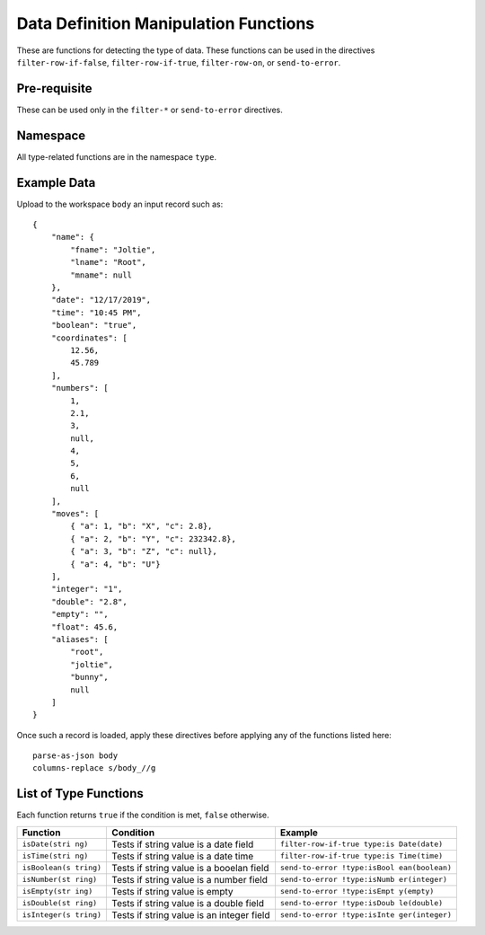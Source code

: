 .. meta::
    :author: Cask Data, Inc.
    :copyright: Copyright © 2014-2017 Cask Data, Inc.

======================================
Data Definition Manipulation Functions
======================================

These are functions for detecting the type of data. These functions can
be used in the directives ``filter-row-if-false``,
``filter-row-if-true``, ``filter-row-on``, or ``send-to-error``.

Pre-requisite
-------------

These can be used only in the ``filter-*`` or ``send-to-error``
directives.

Namespace
---------

All type-related functions are in the namespace ``type``.

Example Data
------------

Upload to the workspace ``body`` an input record such as:

::

    {
        "name": {
            "fname": "Joltie",
            "lname": "Root",
            "mname": null
        },
        "date": "12/17/2019",
        "time": "10:45 PM",
        "boolean": "true",
        "coordinates": [
            12.56,
            45.789
        ],
        "numbers": [
            1,
            2.1,
            3,
            null,
            4,
            5,
            6,
            null
        ],
        "moves": [
            { "a": 1, "b": "X", "c": 2.8},
            { "a": 2, "b": "Y", "c": 232342.8},
            { "a": 3, "b": "Z", "c": null},
            { "a": 4, "b": "U"}
        ],
        "integer": "1",
        "double": "2.8",
        "empty": "",
        "float": 45.6,
        "aliases": [
            "root",
            "joltie",
            "bunny",
            null
        ]
    }

Once such a record is loaded, apply these directives before applying any
of the functions listed here:

::

      parse-as-json body
      columns-replace s/body_//g

List of Type Functions
----------------------

Each function returns ``true`` if the condition is met, ``false``
otherwise.

+---------------+-------------------------------+------------------------------+
| Function      | Condition                     | Example                      |
+===============+===============================+==============================+
| ``isDate(stri | Tests if string value is a    | ``filter-row-if-true type:is |
| ng)``         | date field                    | Date(date)``                 |
+---------------+-------------------------------+------------------------------+
| ``isTime(stri | Tests if string value is a    | ``filter-row-if-true type:is |
| ng)``         | date time                     | Time(time)``                 |
+---------------+-------------------------------+------------------------------+
| ``isBoolean(s | Tests if string value is a    | ``send-to-error !type:isBool |
| tring)``      | booelan field                 | ean(boolean)``               |
+---------------+-------------------------------+------------------------------+
| ``isNumber(st | Tests if string value is a    | ``send-to-error !type:isNumb |
| ring)``       | number field                  | er(integer)``                |
+---------------+-------------------------------+------------------------------+
| ``isEmpty(str | Tests if string value is      | ``send-to-error !type:isEmpt |
| ing)``        | empty                         | y(empty)``                   |
+---------------+-------------------------------+------------------------------+
| ``isDouble(st | Tests if string value is a    | ``send-to-error !type:isDoub |
| ring)``       | double field                  | le(double)``                 |
+---------------+-------------------------------+------------------------------+
| ``isInteger(s | Tests if string value is an   | ``send-to-error !type:isInte |
| tring)``      | integer field                 | ger(integer)``               |
+---------------+-------------------------------+------------------------------+
